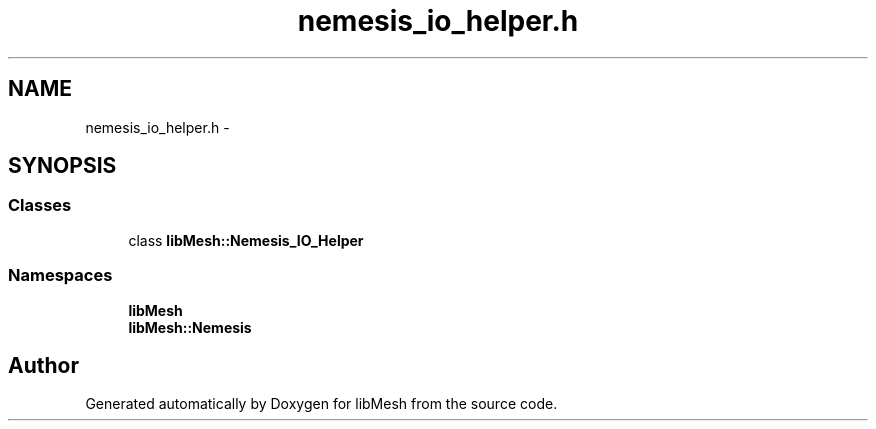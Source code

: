 .TH "nemesis_io_helper.h" 3 "Tue May 6 2014" "libMesh" \" -*- nroff -*-
.ad l
.nh
.SH NAME
nemesis_io_helper.h \- 
.SH SYNOPSIS
.br
.PP
.SS "Classes"

.in +1c
.ti -1c
.RI "class \fBlibMesh::Nemesis_IO_Helper\fP"
.br
.in -1c
.SS "Namespaces"

.in +1c
.ti -1c
.RI "\fBlibMesh\fP"
.br
.ti -1c
.RI "\fBlibMesh::Nemesis\fP"
.br
.in -1c
.SH "Author"
.PP 
Generated automatically by Doxygen for libMesh from the source code\&.
